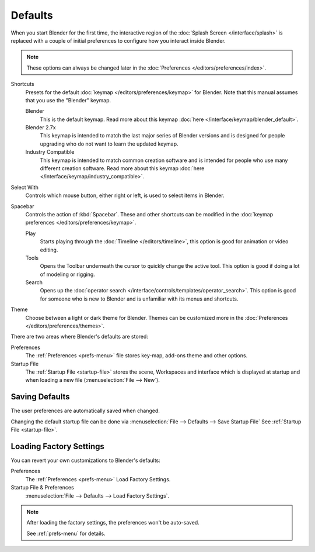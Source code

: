 
********
Defaults
********

.. _splash-quick-start:

When you start Blender for the first time, the interactive region of the :doc:`Splash Screen </interface/splash>`
is replaced with a couple of initial preferences to configure how you interact inside Blender.

.. note::

   These options can always be changed later in the :doc:`Preferences </editors/preferences/index>`.

Shortcuts
   Presets for the default :doc:`keymap </editors/preferences/keymap>` for Blender.
   Note that this manual assumes that you use the "Blender" keymap.

   Blender
      This is the default keymap.
      Read more about this keymap :doc:`here </interface/keymap/blender_default>`.
   Blender 2.7x
      This keymap is intended to match the last major series of Blender versions
      and is designed for people upgrading who do not want to learn the updated keymap.
   Industry Compatible
      This keymap is intended to match common creation software
      and is intended for people who use many different creation software.
      Read more about this keymap :doc:`here </interface/keymap/industry_compatible>`.

Select With
   Controls which mouse button, either right or left, is used to select items in Blender.
Spacebar
   Controls the action of :kbd:`Spacebar`.
   These and other shortcuts can be modified in the :doc:`keymap preferences </editors/preferences/keymap>`.

   Play
      Starts playing through the :doc:`Timeline </editors/timeline>`,
      this option is good for animation or video editing.
   Tools
      Opens the Toolbar underneath the cursor to quickly change the active tool.
      This option is good if doing a lot of modeling or rigging.
   Search
      Opens up the :doc:`operator search </interface/controls/templates/operator_search>`.
      This option is good for someone who is new to Blender and is unfamiliar with its menus and shortcuts.
Theme
   Choose between a light or dark theme for Blender.
   Themes can be customized more in the :doc:`Preferences </editors/preferences/themes>`.

There are two areas where Blender's defaults are stored:

Preferences
   The :ref:`Preferences <prefs-menu>` file stores key-map, add-ons theme and other options.
Startup File
   The :ref:`Startup File <startup-file>` stores the scene, Workspaces and interface which is displayed at startup
   and when loading a new file (:menuselection:`File --> New`).


Saving Defaults
===============

The user preferences are automatically saved when changed.

Changing the default startup file can be done via
:menuselection:`File --> Defaults --> Save Startup File`
See :ref:`Startup File <startup-file>`.


Loading Factory Settings
========================

You can revert your own customizations to Blender's defaults:

Preferences
   The :ref:`Preferences <prefs-menu>` Load Factory Settings.
Startup File & Preferences
   :menuselection:`File --> Defaults --> Load Factory Settings`.

.. note::

   After loading the factory settings, the preferences won't be auto-saved.

   See :ref:`prefs-menu` for details.
